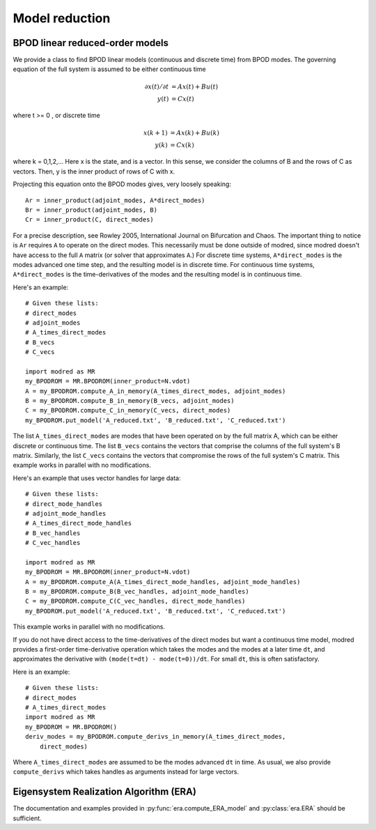.. _sec_model_reduction:
-------------------------------------------------
Model reduction
-------------------------------------------------

^^^^^^^^^^^^^^^^^^^^^^^^^^^^^^^^^^^^^^^^^^^^^^^^^^^^^^^^^^^^^^^^^^^^^^^^^^
BPOD linear reduced-order models
^^^^^^^^^^^^^^^^^^^^^^^^^^^^^^^^^^^^^^^^^^^^^^^^^^^^^^^^^^^^^^^^^^^^^^^^^^
We provide a class to find BPOD linear models (continuous and discrete time)
from BPOD modes.
The governing equation of the full system is assumed to be either continuous
time

.. math::

  \partial x(t)/ \partial t &= A x(t) + B u(t) \\
  y(t) &= C x(t) 

where t >= 0 , or discrete time 

.. math::

  x(k+1) &= A x(k) + B u(k) \\
  y(k) &= C x(k) 

where k = 0,1,2,...
Here x is the state, and is a vector. 
In this sense, we consider the columns of B and the rows of C as vectors.
Then, y is the inner product of rows of C with x.

Projecting this equation onto the BPOD modes gives, very loosely speaking::
 
  Ar = inner_product(adjoint_modes, A*direct_modes)
  Br = inner_product(adjoint_modes, B)
  Cr = inner_product(C, direct_modes)

For a precise description, see Rowley 2005, International Journal on Bifurcation
and Chaos.
The important thing to notice is ``Ar`` requires ``A`` to operate on the 
direct modes. 
This necessarily must be done outside of modred, since modred
doesn't have access to the full ``A`` matrix (or solver that approximates
``A``.)
For discrete time systems, ``A*direct_modes`` is the modes advanced one time 
step, and the resulting model is in discrete time.
For continuous time systems, ``A*direct_modes`` is the time-derivatives of the
modes and the resulting model is in continuous time.

Here's an example::

  # Given these lists:
  # direct_modes
  # adjoint_modes
  # A_times_direct_modes
  # B_vecs
  # C_vecs
  
  import modred as MR
  my_BPODROM = MR.BPODROM(inner_product=N.vdot)
  A = my_BPODROM.compute_A_in_memory(A_times_direct_modes, adjoint_modes)
  B = my_BPODROM.compute_B_in_memory(B_vecs, adjoint_modes)
  C = my_BPODROM.compute_C_in_memory(C_vecs, direct_modes)
  my_BPODROM.put_model('A_reduced.txt', 'B_reduced.txt', 'C_reduced.txt')
  
The list ``A_times_direct_modes`` are modes that have been operated on by the
full matrix A, which can be either discrete or continuous time.
The list ``B_vecs`` contains the vectors that comprise the columns
of the full system's B matrix.
Similarly, the list ``C_vecs`` contains the vectors that compromise the rows
of the full system's C matrix.
This example works in parallel with no modifications.

Here's an example that uses vector handles for large data::

  # Given these lists:
  # direct_mode_handles
  # adjoint_mode_handles
  # A_times_direct_mode_handles
  # B_vec_handles
  # C_vec_handles
  
  import modred as MR
  my_BPODROM = MR.BPODROM(inner_product=N.vdot)
  A = my_BPODROM.compute_A(A_times_direct_mode_handles, adjoint_mode_handles)
  B = my_BPODROM.compute_B(B_vec_handles, adjoint_mode_handles)
  C = my_BPODROM.compute_C(C_vec_handles, direct_mode_handles)
  my_BPODROM.put_model('A_reduced.txt', 'B_reduced.txt', 'C_reduced.txt')

This example works in parallel with no modifications.

If you do not have direct access to the time-derivatives of the direct modes
but want a continuous time model, modred provides a first-order time-derivative
operation which takes the modes and the modes at a later time ``dt``,
and approximates the derivative with ``(mode(t=dt) - mode(t=0))/dt``.
For small ``dt``, this is often satisfactory.

Here is an example::

  # Given these lists:
  # direct_modes
  # A_times_direct_modes
  import modred as MR
  my_BPODROM = MR.BPODROM()
  deriv_modes = my_BPODROM.compute_derivs_in_memory(A_times_direct_modes,
      direct_modes)

Where ``A_times_direct_modes`` are assumed to be the modes advanced ``dt``
in time.
As usual, we also provide ``compute_derivs`` which takes handles as arguments
instead for large vectors.


^^^^^^^^^^^^^^^^^^^^^^^^^^^^^^^^^^^^^^^^^^^^^^^^^^^^^^^^^^^^^^^^^^^^^^^^^^
Eigensystem Realization Algorithm (ERA)
^^^^^^^^^^^^^^^^^^^^^^^^^^^^^^^^^^^^^^^^^^^^^^^^^^^^^^^^^^^^^^^^^^^^^^^^^^
The documentation and examples provided in :py:func:`era.compute_ERA_model` 
and :py:class:`era.ERA` should be sufficient.
